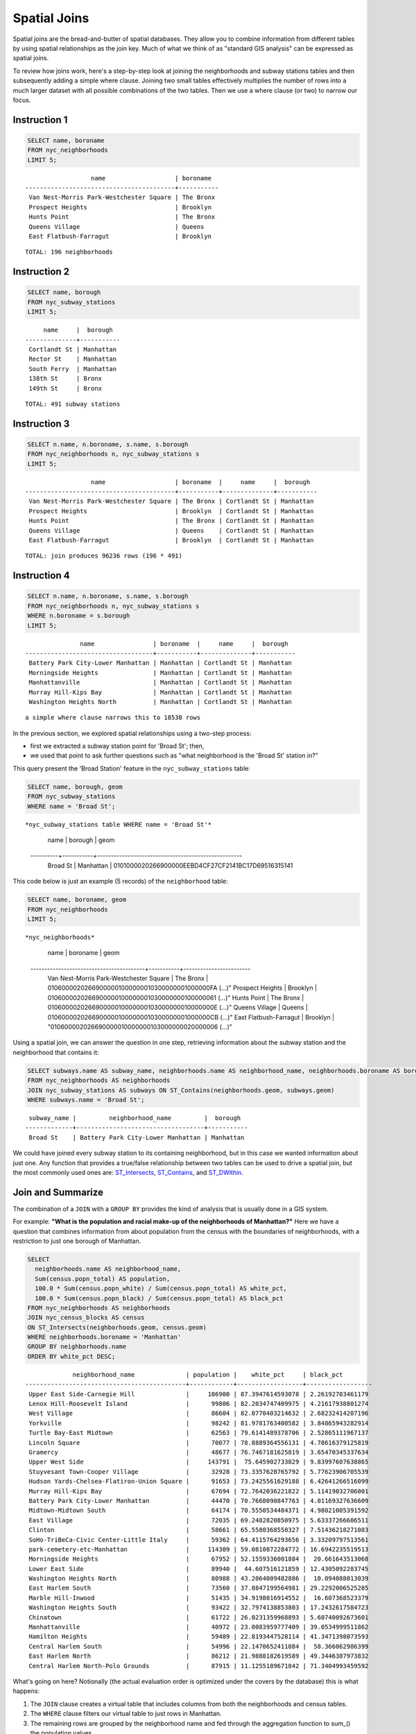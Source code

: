 .. _spatial_joins:

Spatial Joins
=============

Spatial joins are the bread-and-butter of spatial databases.  They allow you to combine information from different tables by using spatial relationships as the join key.  Much of what we think of as "standard GIS analysis" can be expressed as spatial joins.

To review how joins work, here's a step-by-step look at joining the neighborhoods and subway stations tables and then subsequently adding a simple where clause.  Joining two small tables effectively multiplies the number of rows into a much larger dataset with all possible combinations of the two tables.  Then we use a where clause (or two) to narrow our focus.

Instruction 1
-------------

.. code-block:: sql

    SELECT name, boroname
    FROM nyc_neighborhoods
    LIMIT 5;
    
::

                      name                   | boroname
    -----------------------------------------+-----------
     Van Nest-Morris Park-Westchester Square | The Bronx
     Prospect Heights                        | Brooklyn
     Hunts Point                             | The Bronx
     Queens Village                          | Queens
     East Flatbush-Farragut                  | Brooklyn

::

  TOTAL: 196 neighborhoods

Instruction 2
-------------

.. code-block:: sql

    
    SELECT name, borough
    FROM nyc_subway_stations
    LIMIT 5;

::

         name     |  borough
    --------------+-----------
     Cortlandt St | Manhattan
     Rector St    | Manhattan
     South Ferry  | Manhattan
     138th St     | Bronx
     149th St     | Bronx

::

  TOTAL: 491 subway stations

Instruction 3
-------------

.. code-block:: sql

    
    SELECT n.name, n.boroname, s.name, s.borough
    FROM nyc_neighborhoods n, nyc_subway_stations s
    LIMIT 5;

::

                      name                   | boroname  |     name     |  borough
    -----------------------------------------+-----------+--------------+-----------
     Van Nest-Morris Park-Westchester Square | The Bronx | Cortlandt St | Manhattan
     Prospect Heights                        | Brooklyn  | Cortlandt St | Manhattan
     Hunts Point                             | The Bronx | Cortlandt St | Manhattan
     Queens Village                          | Queens    | Cortlandt St | Manhattan
     East Flatbush-Farragut                  | Brooklyn  | Cortlandt St | Manhattan

::

  TOTAL: join produces 96236 rows (196 * 491)
  

Instruction 4
-------------

.. code-block:: sql

    
    SELECT n.name, n.boroname, s.name, s.borough
    FROM nyc_neighborhoods n, nyc_subway_stations s
    WHERE n.boroname = s.borough
    LIMIT 5;

::

                   name                | boroname  |     name     |  borough
    -----------------------------------+-----------+--------------+-----------
     Battery Park City-Lower Manhattan | Manhattan | Cortlandt St | Manhattan
     Morningside Heights               | Manhattan | Cortlandt St | Manhattan
     Manhattanville                    | Manhattan | Cortlandt St | Manhattan
     Murray Hill-Kips Bay              | Manhattan | Cortlandt St | Manhattan
     Washington Heights North          | Manhattan | Cortlandt St | Manhattan

::

  a simple where clause narrows this to 18538 rows


In the previous section, we explored spatial relationships using a two-step process:

- first we extracted a subway station point for 'Broad St'; then,
- we used that point to ask further questions such as "what neighborhood is the 'Broad St' station in?"

This query present the 'Broad Station' feature in the ``nyc_subway_stations`` table:

.. code-block:: sql

    SELECT name, borough, geom
    FROM nyc_subway_stations
    WHERE name = 'Broad St';

::

*nyc_subway_stations table WHERE name = 'Broad St'*

       name   |  borough  |                        geom
    ----------+-----------+----------------------------------------------------
     Broad St | Manhattan | 0101000020266900000EEBD4CF27CF2141BC17D69516315141
 

This code below is just an example (5 records) of the ``neighborhood`` table:

.. code-block:: sql

    SELECT name, boroname, geom
    FROM nyc_neighborhoods
    LIMIT 5;

::

*nyc_neighborhoods*

                      name                   | boroname  |         geom
    -----------------------------------------+-----------+------------------------
     Van Nest-Morris Park-Westchester Square | The Bronx | 01060000202669000001000000010300000001000000FA (...)"
     Prospect Heights                        | Brooklyn  | 0106000020266900000100000001030000000100000061 (...)"
     Hunts Point                             | The Bronx | 010600002026690000010000000103000000010000000E (...)"
     Queens Village                          | Queens    | 01060000202669000001000000010300000001000000CB (...)"
     East Flatbush-Farragut                  | Brooklyn  | "010600002026690000010000000103000000020000006 (...)"


Using a spatial join, we can answer the question in one step, retrieving information about the subway station and the neighborhood that contains it:

.. code-block:: sql

   SELECT subways.name AS subway_name, neighborhoods.name AS neighborhood_name, neighborhoods.boroname AS borough
   FROM nyc_neighborhoods AS neighborhoods
   JOIN nyc_subway_stations AS subways ON ST_Contains(neighborhoods.geom, subways.geom)
   WHERE subways.name = 'Broad St';

::

     subway_name |         neighborhood_name         |  borough
    -------------+-----------------------------------+-----------
     Broad St    | Battery Park City-Lower Manhattan | Manhattan

We could have joined every subway station to its containing neighborhood, but in this case we wanted information about just one.  Any function that provides a true/false relationship between two tables can be used to drive a spatial join, but the most commonly used ones are: ST_Intersects_, ST_Contains_, and ST_DWithin_.

Join and Summarize
------------------

The combination of a ``JOIN`` with a ``GROUP BY`` provides the kind of analysis that is usually done in a GIS system.

For example: **"What is the population and racial make-up of the neighborhoods of Manhattan?"** Here we have a question that combines information from about population from the census with the boundaries of neighborhoods, with a restriction to just one borough of Manhattan.

.. code-block:: sql

  SELECT
    neighborhoods.name AS neighborhood_name,
    Sum(census.popn_total) AS population,
    100.0 * Sum(census.popn_white) / Sum(census.popn_total) AS white_pct,
    100.0 * Sum(census.popn_black) / Sum(census.popn_total) AS black_pct
  FROM nyc_neighborhoods AS neighborhoods
  JOIN nyc_census_blocks AS census
  ON ST_Intersects(neighborhoods.geom, census.geom)
  WHERE neighborhoods.boroname = 'Manhattan'
  GROUP BY neighborhoods.name
  ORDER BY white_pct DESC;

::

                 neighborhood_name              | population |    white_pct     | black_pct
    --------------------------------------------+------------+------------------+------------------
     Upper East Side-Carnegie Hill              |     106900 | 87.3947614593078 | 2.26192703461179
     Lenox Hill-Roosevelt Island                |      99806 | 82.2034747409975 | 4.21617938801274
     West Village                               |      86604 | 82.0770403214632 | 2.68232414207196
     Yorkville                                  |      98242 | 81.9781763400582 | 3.84865943282914
     Turtle Bay-East Midtown                    |      62563 | 79.6141489378706 | 2.52865111967137
     Lincoln Square                             |      70077 | 78.8889364556131 | 4.78616379125819
     Gramercy                                   |      48677 | 76.7467181625819 | 3.65470345337634
     Upper West Side                            |     143791 |  75.645902733829 | 9.83997607638865
     Stuyvesant Town-Cooper Village             |      32928 | 73.3357628765792 | 5.77623906705539
     Hudson Yards-Chelsea-Flatiron-Union Square |      91653 | 73.2425561629188 | 6.42641266516099
     Murray Hill-Kips Bay                       |      67694 | 72.7642036221822 | 5.11419032706001
     Battery Park City-Lower Manhattan          |      44470 | 70.7668090847763 | 4.01169327636609
     Midtown-Midtown South                      |      64174 | 70.5550534484371 | 4.98021005391592
     East Village                               |      72035 | 69.2482820850975 | 5.63337266606511
     Clinton                                    |      58661 | 65.5580368558327 | 7.51436218271083
     SoHo-TriBeCa-Civic Center-Little Italy     |      59362 | 64.4115764293656 | 3.33209797513561
     park-cemetery-etc-Manhattan                |     114309 | 59.0810872284772 | 16.6942235519513
     Morningside Heights                        |      67952 | 52.1559336001884 |  20.661643513068
     Lower East Side                            |      89940 |  44.607516121859 | 12.4305092283745
     Washington Heights North                   |      80988 | 43.2064009482886 |  10.094088013039
     East Harlem South                          |      73560 | 37.8847199564981 | 29.2292006525285
     Marble Hill-Inwood                         |      51435 | 34.9198016914552 |  16.607368523379
     Washington Heights South                   |      93422 | 32.7974138853803 | 17.2432617584723
     Chinatown                                  |      61722 | 26.0231359968893 | 5.60740092673601
     Manhattanville                             |      40972 | 23.0083959777409 | 39.0534999511862
     Hamilton Heights                           |      59489 | 22.8193447528114 | 41.3471398073593
     Central Harlem South                       |      54996 | 22.1470652411084 |  58.366062986399
     East Harlem North                          |      86212 | 21.9888182619589 | 49.3446387973832
     Central Harlem North-Polo Grounds          |      87915 | 11.1255189671842 | 71.3404993459592



What's going on here? Notionally (the actual evaluation order is optimized under the covers by the database) this is what happens:

#. The ``JOIN`` clause creates a virtual table that includes columns from both the neighborhoods and census tables.
#. The ``WHERE`` clause filters our virtual table to just rows in Manhattan.
#. The remaining rows are grouped by the neighborhood name and fed through the aggregation function to sum_() the population values.
#. After a little arithmetic and formatting (e.g., ``GROUP BY``, ``ORDER BY``) on the final numbers, our query spits out the percentages.

--------

.. note:: - The ``JOIN`` clause combines two ``FROM`` items.  By default, we are using an ``INNER JOIN``, but there are four other types of joins. For further information see the join_type_ definition in the PostgreSQL documentation.

--------

We can also use distance tests as a join key, to create summarized "all items within a radius" queries. Let's explore the racial geography of New York using distance queries.

First, let's get the baseline racial make-up of the city.

.. code-block:: sql

  SELECT
    100.0 * Sum(popn_white) / Sum(popn_total) AS white_pct,
    100.0 * Sum(popn_black) / Sum(popn_total) AS black_pct,
    Sum(popn_total) AS popn_total
  FROM nyc_census_blocks;

::

      white_pct     |    black_pct     | popn_total
  ------------------+------------------+------------
   44.0039500762811 | 25.5465789002416 |    8175032


So, of the 8M people in New York, about 44% are recorded as "white" and 26% are recorded as "black".

Duke Ellington once sang that "You / must take the A-train / To / go to Sugar Hill way up in Harlem." As we saw earlier, Harlem has far and away the highest African-American population in Manhattan (80.5%). Is the same true of Duke's A-train?

First, note that the contents of the ``nyc_subway_stations`` table ``routes`` field is what we are interested in to find the A-train. The values in there are a little complex.

.. code-block:: sql

  SELECT DISTINCT routes FROM nyc_subway_stations;

::

          routes
    -----------------

     2
     G,R,V
     L
     C
     3,4
     D,M
     4
     2,3
     F,Q
     A,C,G
     4,5
     D,F,N,Q
     5
     E,F
     E,J,Z
     R,W
     A,B,C,D
     B,D,4
     J
     1,2,3
     E,V
     N,Q,R,W
     N,W,7
     N,R
     4,5,6
     D
     B,Q
     F
     7
     F,G
     E,G,R,V
     B,D,F,V
     F,J,M,Z
     N,W
     A,B,C
     N,Q,R,S,W,7
     S
     2,3,4,5
     F,V
     D,M,N,R
     B,Q,S
     N
     L,N,Q,R,W
     R
     F,L,V
     2,5
     B,M,Q,R
     C,E
     A,S
     3
     M
     A,C,F
     J,Z
     J,M,Z
     N,R,W
     B,D,F,N,Q,R,V,W
     6
     B,D,E
     M,R
     A,C
     B,C
     J,M
     A
     M,D
     A,C,E,L
     Q
     1
     G
     B,D
     E,F,G,R,V
     E
     A,C,E

------

.. note:: - The ``DISTINCT`` keyword eliminates duplicate rows from the result.  Without the ``DISTINCT`` keyword, the query above identifies 491 results instead of 73.

------

So to find the A-train, we will want any row in ``routes`` that has an 'A' in it. We can do this a number of ways, but today we will use the fact that strpos_(routes,'A') will return a non-zero number only if 'A' is in the ``routes`` field.

.. code-block:: sql

   SELECT DISTINCT routes
   FROM nyc_subway_stations AS subways
   WHERE strpos(subways.routes,'A') > 0;

::

     routes
    ---------
     A,B,C
     A,C
     A
     A,C,G
     A,C,E,L
     A,S
     A,C,F
     A,B,C,D
     A,C,E

Let's summarize the racial make-up of within 200 meters of the A-train line.

.. code-block:: sql

  SELECT
    100.0 * Sum(popn_white) / Sum(popn_total) AS white_pct,
    100.0 * Sum(popn_black) / Sum(popn_total) AS black_pct,
    Sum(popn_total) AS popn_total
  FROM nyc_census_blocks AS census
  JOIN nyc_subway_stations AS subways
  ON ST_DWithin(census.geom, subways.geom, 200)
  WHERE strpos(subways.routes,'A') > 0;

::

      white_pct     |    black_pct     | popn_total
  ------------------+------------------+------------
   45.5901255900202 | 22.0936235670937 |     189824

So the racial make-up along the A-train isn't radically different from the make-up of New York City as a whole.

Advanced Join
-------------

In the last section we saw that the A-train didn't serve a population that differed much from the racial make-up of the rest of the city. Are there any trains that have a non-average racial make-up?

To answer that question, we'll add another join to our query, so that we can simultaneously calculate the make-up of many subway lines at once. To do that, we'll need to create a new table that enumerates all the lines we want to summarize.

.. code-block:: sql

    CREATE TABLE subway_lines ( route char(1) );
    INSERT INTO subway_lines (route) VALUES
      ('A'),('B'),('C'),('D'),('E'),('F'),('G'),
      ('J'),('L'),('M'),('N'),('Q'),('R'),('S'),
      ('Z'),('1'),('2'),('3'),('4'),('5'),('6'),
      ('7');

Now we can join the table of subway lines onto our original query.

.. code-block:: sql

    SELECT
      lines.route,
      100.0 * Sum(popn_white) / Sum(popn_total) AS white_pct,
      100.0 * Sum(popn_black) / Sum(popn_total) AS black_pct,
      Sum(popn_total) AS popn_total
    FROM nyc_census_blocks AS census
    JOIN nyc_subway_stations AS subways
    ON ST_DWithin(census.geom, subways.geom, 200)
    JOIN subway_lines AS lines
    ON strpos(subways.routes, lines.route) > 0
    GROUP BY lines.route
    ORDER BY black_pct DESC;

::

     route |    white_pct     |    black_pct     | popn_total
    -------+------------------+------------------+------------
     S     | 39.8396444551215 | 46.5031080147743 |      33301
     3     | 42.7273175608728 | 42.0619869354889 |     223047
     5     | 33.7937776072429 | 41.3856266472988 |     218919
     2     | 39.2630485392288 | 38.3911458851201 |     291661
     C     | 46.8787180664049 | 30.5987674400987 |     224411
     4     | 37.5530006057212 | 27.4283134664396 |     174998
     B     | 39.9558817224836 | 26.8525194576414 |     256583
     A     | 45.5901255900202 | 22.0936235670937 |     189824
     J     | 37.6295526904058 | 21.6376513800137 |     132861
     Q     | 56.8844798288124 | 20.6314116684499 |     127112
     Z     | 38.3571863056777 | 20.1570049695286 |      87131
     D     | 39.4971289442432 | 19.3856919691314 |     234931
     L     | 57.5900397755135 | 16.7756406763654 |     110118
     G     | 49.5711492311794 | 16.1311587118182 |     135012
     6     | 52.3213187826622 | 15.7166461727636 |     260240
     1     | 59.0577344374539 | 11.2664840026606 |     327742
     F     | 60.8671585911724 | 7.50177607119975 |     229439
     M     | 56.5374635468093 | 6.44561298766906 |     174196
     E     | 66.7626816772576 |    4.71756195167 |      90958
     R     | 58.4576571454677 | 4.01727927552932 |     196999
     7     | 35.7320729289753 | 3.48043476137928 |     102401
     N     | 59.6892930605175 | 3.47447764425679 |     147792

As before, the joins create a virtual table of all the possible combinations available within the constraints of the ``JOIN ON`` restrictions, and those rows are then fed into a ``GROUP`` summary. The spatial magic is in the ST_DWithin_ function, that ensures only census blocks close to the appropriate subway stations are included in the calculation.

Function List
-------------

ST_Contains_ (geometry A, geometry B): Returns true if and only if no points of B lie in the exterior of A, and at least one point of the interior of B lies in the interior of A.

ST_DWithin_ (geometry A, geometry B, radius): Returns true if the geometries are within the specified distance of one another.

ST_Intersects_ (geometry A, geometry B): Returns TRUE if the Geometries/Geography "spatially intersect" - (share any portion of space) and FALSE if they don't (they are Disjoint).

round_ (v numeric, s integer): PostgreSQL math function that rounds to s decimal places

strpos_ (string, substring): PostgreSQL string function that returns an integer location of a specified substring.

sum_ (expression): PostgreSQL aggregate function that returns the sum of records in a set of records.

.. _ST_Relate: http://postgis.net/docs/ST_Relate.html

.. _ST_Crosses: http://postgis.net/docs/ST_Crosses.html

.. _ST_Disjoint: http://postgis.net/docs/ST_Disjoint.html

.. _ST_Within: http://postgis.net/docs/ST_Within.html

.. _ST_Overlaps: http://postgis.net/docs/ST_Overlaps.html

.. _ST_Touches: http://postgis.net/docs/ST_Touches.html

.. _ST_Contains: http://postgis.net/docs/ST_Contains.html

.. _ST_Distance: http://postgis.net/docs/ST_Distance.html

.. _ST_DWithin: http://postgis.net/docs/ST_DWithin.html

.. _ST_Intersects: http://postgis.net/docs/ST_Intersects.html

.. _ST_Equals: http://postgis.net/docs/ST_Equals.html

.. _join_type: https://www.postgresql.org/docs/current/sql-select.html#SQL-FROM

.. _round: http://www.postgresql.org/docs/current/interactive/functions-math.html

.. _strpos: http://www.postgresql.org/docs/current/static/functions-string.html

.. _sum: http://www.postgresql.org/docs/current/static/functions-aggregate.html#FUNCTIONS-AGGREGATE-TABLE
